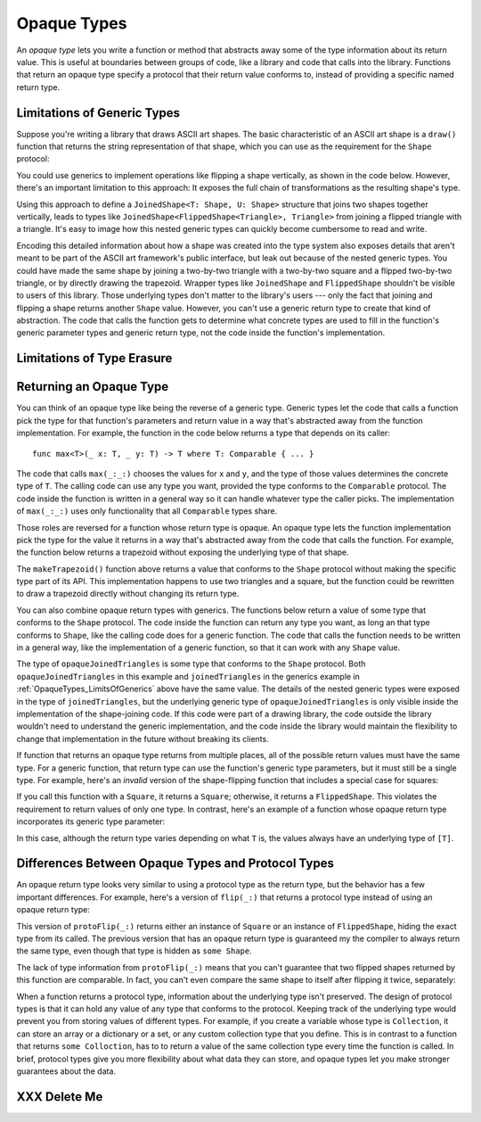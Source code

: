 Opaque Types
============

An *opaque type* lets you write a function or method
that abstracts away some of the type information about its return value.
This is useful at boundaries between groups of code,
like a library and code that calls into the library.
Functions that return an opaque type
specify a protocol that their return value conforms to,
instead of providing a specific named return type.

.. _OpaqueTypes_LimitsOfGenerics:

Limitations of Generic Types
----------------------------

.. XXX Frame this more explicitly as the problem we're trying to solve

Suppose you're writing a library that draws ASCII art shapes.
The basic characteristic of an ASCII art shape
is a ``draw()`` function that returns the string representation of that shape,
which you can use as the requirement for the ``Shape`` protocol:

.. testcode:: opaque-result
    :compile: true

    -> protocol Shape {
           func draw() -> String
       }
    ---
    -> struct Triangle: Shape {
          var size: Int
          func draw() -> String {
              var result = [String]()
              for length in 1...size {
                  result.append(String(repeating: "*", count: length))
              }
              return result.joined(separator: "\n")
          }
       }
    -> let smallTriangle = Triangle(size: 3)
    -> print(smallTriangle.draw())
    </ *
    </ **
    </ ***

You could use generics to implement operations like flipping a shape vertically,
as shown in the code below.
However, there's an important limitation to this approach:
It exposes the full chain of transformations as the resulting shape's type.

.. testcode:: opaque-result
    :compile: true

    -> struct FlippedShape<T: Shape>: Shape {
           var shape: T
           func draw() -> String {
               let lines = shape.draw().split(separator: "\n")
               return lines.reversed().joined(separator: "\n")
           }
       }
    -> let flippedTriangle = FlippedShape(shape: smallTriangle)
    -> print(flippedTriangle.draw())
    </ ***
    </ **
    </ *

Using this approach to define a ``JoinedShape<T: Shape, U: Shape>`` structure
that joins two shapes together vertically,
leads to types like ``JoinedShape<FlippedShape<Triangle>, Triangle>``
from joining a flipped triangle with a triangle.
It's easy to image how this nested generic types
can quickly become cumbersome to read and write.

.. testcode:: opaque-result
    :compile: true

    -> struct JoinedShape<T: Shape, U: Shape>: Shape {
          var top: T
          var bottom: U
          func draw() -> String {
              return top.draw() + "\n" + bottom.draw()
          }
       }
    -> let joinedTriangles = JoinedShape(top: smallTriangle, bottom: flippedTriangle)
    -> print(joinedTriangles.draw())
    </ *
    </ **
    </ ***
    </ ***
    </ **
    </ *

Encoding this detailed information about how a shape was created
into the type system also exposes details
that aren't meant to be part of the ASCII art framework's public interface,
but leak out because of the nested generic types.
You could have made the same shape by joining
a two-by-two triangle with a two-by-two square and a flipped two-by-two triangle,
or by directly drawing the trapezoid.
Wrapper types like ``JoinedShape`` and ``FlippedShape``
shouldn't be visible to users of this library.
Those underlying types don't matter to the library's users ---
only the fact that joining and flipping a shape returns another ``Shape`` value.
However,
you can't use a generic return type to create that kind of abstraction.
The code that calls the function gets to determine
what concrete types are used to fill in
the function's generic parameter types and generic return type,
not the code inside the function's implementation.

.. _OpaqueTypes_LimitsOfErasure:

Limitations of Type Erasure
---------------------------

.. XXX Is this discussion actually needed?

.. _OpaqueTypes_Returning:

Returning an Opaque Type
------------------------

You can think of an opaque type like being the reverse of a generic type.
Generic types let the code that calls a function
pick the type for that function's parameters and return value
in a way that's abstracted away from the function implementation.
For example, the function in the code below
returns a type that depends on its caller:

::

    func max<T>(_ x: T, _ y: T) -> T where T: Comparable { ... }

.. From https://developer.apple.com/documentation/swift/1538951-max
   Not test code because it won't actually compile
   and there's nothing to meaningfully test.

The code that calls ``max(_:_:)`` chooses the values for ``x`` and ``y``,
and the type of those values determines the concrete type of ``T``.
The calling code can use any type you want,
provided the type conforms to the ``Comparable`` protocol.
The code inside the function is written in a general way
so it can handle whatever type the caller picks.
The implementation of ``max(_:_:)`` uses only functionality
that all ``Comparable`` types share.

Those roles are reversed for a function whose return type is opaque.
An opaque type lets the function implementation
pick the type for the value it returns
in a way that's abstracted away from the code that calls the function.
For example, the function below returns a trapezoid
without exposing the underlying type of that shape.

.. testcode:: opaque-result
   :compile: true

    -> struct Square: Shape {
           var size: Int
           func draw() -> String {
               let line = String(repeating: "*", count: size)
               let result = Array<String>(repeating: line, count: size)
               return result.joined(separator: "\n")
           }
       }
    ---
    -> func makeTrapezoid() -> some Shape {
           let top = Triangle(size: 2)
           let middle = Square(size: 2)
           let bottom = FlippedShape(top)
           let trapezoid = JoinedShape(top, JoinedShape(middle, bottom))
           return trapezoid
       }
    -> let trapezoid = makeTrapezoid()
    -> print(trapezoid.draw())
    </ *
    </ **
    </ **
    </ **
    </ **
    </ *

The ``makeTrapezoid()`` function above
returns a value that conforms to the ``Shape`` protocol
without making the specific type part of its API.
This implementation happens to use two triangles and a square,
but the function could be rewritten to draw a trapezoid directly
without changing its return type.

You can also combine opaque return types with generics.
The functions below return a value
of some type that conforms to the ``Shape`` protocol.
The code inside the function can return any type you want,
as long an that type conforms to ``Shape``,
like the calling code does for a generic function.
The code that calls the function needs to be written in a general way,
like the implementation of a generic function,
so that it can work with any ``Shape`` value.

.. testcode:: opaque-result
    :compile: true

    -> func flip<T: Shape>(_ shape: T) -> some Shape {
           return FlippedShape(shape: shape)
       }
    -> func join<T: Shape, U: Shape>(_ top: T, _ bottom: U) -> some Shape {
           JoinedShape(top: top, bottom: bottom)
       }
    ---
    -> let opaqueJoinedTriangles = join(smallTriangle, flip(smallTriangle))
    -> print(opaqueJoinedTriangles.draw())
    </ *
    </ **
    </ ***
    </ ***
    </ **
    </ *

The type of ``opaqueJoinedTriangles`` is
some type that conforms to the ``Shape`` protocol.
Both ``opaqueJoinedTriangles`` in this example
and ``joinedTriangles`` in the generics example in :ref:`OpaqueTypes_LimitsOfGenerics` above
have the same value.
The details of the nested generic types
were exposed in the type of ``joinedTriangles``,
but the underlying generic type of ``opaqueJoinedTriangles`` is only visible
inside the implementation of the shape-joining code.
If this code were part of a drawing library,
the code outside the library wouldn't need to understand the generic implementation,
and the code inside the library would maintain the flexibility
to change that implementation in the future
without breaking its clients.

If function that returns an opaque type
returns from multiple places,
all of the possible return values must have the same type.
For a generic function,
that return type can use the function's generic type parameters,
but it must still be a single type.
For example,
here's an *invalid* version of the shape-flipping function
that includes a special case for squares:

.. testcode:: opaque-result-err
    :compile: true

    >> protocol Shape {
    >>     func draw() -> String
    >> }
    >> struct Square: Shape {
    >>     func draw() -> String { return "#" }  // stub implementation
    >> }
    -> func invalidFlip<T: Shape>(_ shape: T) -> some Shape {
           if shape is Square {
               return shape // Error: return types don't match
           }
           return FlippedShape(shape: shape) // Error: return types don't match
       }

If you call this function with a ``Square``, it returns a ``Square``;
otherwise, it returns a ``FlippedShape``.
This violates the requirement to return values of only one type.
In contrast,
here's an example of a function whose opaque return type
incorporates its generic type parameter:

.. testcode:: opaque-result-err

   -> func repeat<T: Shape>(shape: T, count: Int) -> some Collection<T> {
          return Array<T>(repeating: shape, count: count)
      }

In this case,
although the return type varies depending on what ``T`` is,
the values always have an underlying type of ``[T]``.

.. XXX talk about the "rules" for ORTs
   - type inference for associated types works
   - ORTs don't have names,
     but you can use associated type inference if you really need a name
   - keeps your API surface area smaller by not exposing implementation details

.. _OpaqueTypes_LimitsOfExistentials:

Differences Between Opaque Types and Protocol Types
---------------------------------------------------

An opaque return type looks very similar
to using a protocol type as the return type,
but the behavior has a few important differences.
For example,
here's a version of ``flip(_:)`` that returns a protocol type
instead of using an opaque return type:

.. testcode:: opaque-result
    :compile: true

    -> func protoFlip<T: Shape>(_ shape: T) -> Shape {
          if shape is Square {
             return shape
          }

          return FlippedShape(shape: shape)
       }

This version of ``protoFlip(_:)`` returns either
an instance of ``Square`` or an instance of ``FlippedShape``,
hiding the exact type from its called.
The previous version that has an opaque return type
is guaranteed my the compiler to always return the same type,
even though that type is hidden as ``some Shape``.

.. XXX Fix up the para above
   Now we show an opanque return type that no-ops hline too
   That wasn't the point anyhow,
   the point is that existentials don't preserve the underlying type's identity

The lack of type information from ``protoFlip(_:)`` means that
you can't guarantee that two flipped shapes
returned by this function are comparable.
In fact, you can't even compare the same shape to itself
after flipping it twice, separately:

.. testcode:: opaque-result
    :compile: true

   -> let protoFlippedTriangle = protoFlip(smallTriangle)
   -> let sameThing = protoFlip(smallTriangle)
   -> protoFlippedTriangle == sameThing  // Error

When a function returns a protocol type,
information about the underlying type isn't preserved.
The design of protocol types is that it can hold any value
of any type that conforms to the protocol.
Keeping track of the underlying type
would prevent you from storing values of different types.
For example,
if you create a variable whose type is ``Collection``,
it can store an array or a dictionary or a set,
or any custom collection type that you define.
This is in contrast to a function that returns ``some Colloction``,
has to to return a value of the same collection type
every time the function is called.
In brief,
protocol types give you more flexibility about what data they can store,
and opaque types let you make stronger guarantees about the data.

.. XXX OUTLINE

   - Can't infer associated types
   - P can only be used as a generic constraint
   - Efficiency penalty of dispatch through the witness table

.. _OpaqueTypes_DeleteMe:

XXX Delete Me
-------------

.. This heading is here to make code folding easier.
   That way the commented-out bits below have a place to belong
   when viewing this chapter in outline form.

.. NARRATIVE

   Wrapper types like LazySequence and StretchedShape are an implementation detail.
   You'd prefer not to expose them to clients of the API.
   You could type erase with an AnySequence or AnyShape,
   but then you lose type information.
   For example, there's no way to represent
   "an array of triangles that have been stretched"
   in the type system when you use type erasure.
   On the other hand, opaque types let you keep (but hide!) type information.
   My array above would be an Array<@_opaqueReturnTypeOf(stretch)>
   and I could add another item to the array
   while maintaining the invariant that it's homogeneous.

   Opaque types also preserve/infer associated types.
   In the case of a LazyMappedRotatedWhateverSequence,
   if you used type erasure, the associated Element type for AnySequence
   can't be inferred (confirm?)

   SE proposal mentioned performance advantages --
   using existentials implies more runtime overhead for the dynamic dispatch.

.. OUTLINE

   - generics let the caller pick a type that's opaque to the function
   - opaque types let the function pick a type that's opaque to the caller
   - comparison with other ways to opaque-ify a return type..
   - why not use a protocol as a type? (we don't use the term "existential" in TSPL)
     * that loses type information
     * associated types can't be filled in
     * performance hit due to dynamic dispatch (through the witness table)
   - why not use simple type erasure like AnyCollection?
     * loses type information (obviously)
     * the return type is consistent, but you can't prove it
       ... meaning you can't build up an array of results
       ... or add results together
     * perf is better -- assuming the wrapper is inlinable, it's a zero cost abstraction
       (TR: confirm)
   - this opacity is useful at API boundaries
     * in your own code, you can hide your choice of underlying type
       from code outside a specific area
       and prevent other code from relying on it
       which maintains flexilibity to change that type in the future
     * in a library, you can hide the underlying type from clients,
       again maintaining flexability
       and abstracting away implementation details that aren't part of the API contract

   Is it worth describing the difference between value- and type-level abstraction
   like Joe Groff did in his forum post?

